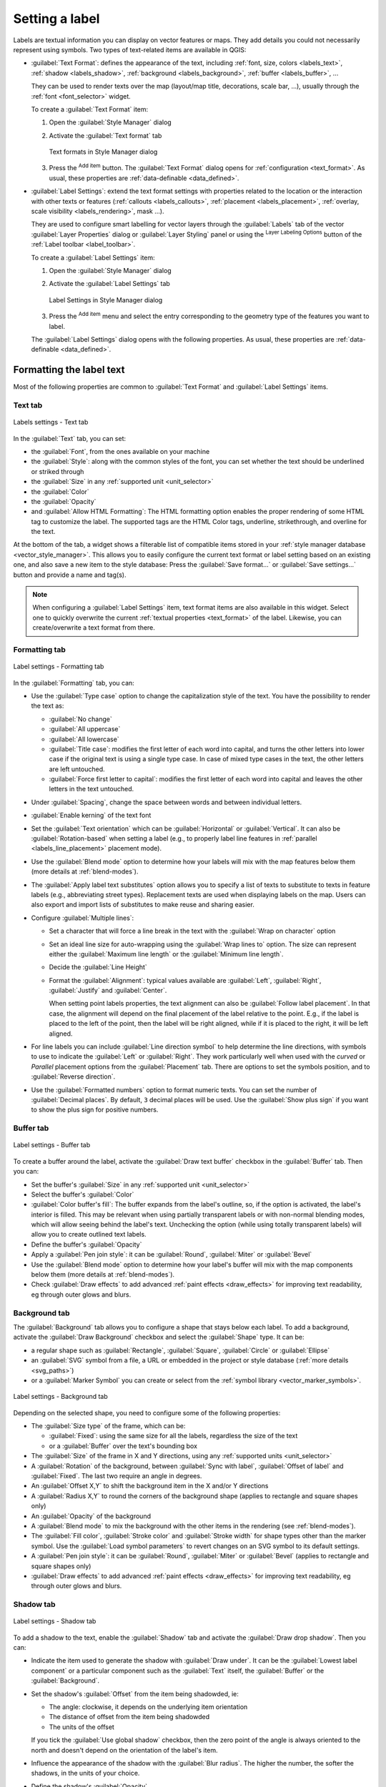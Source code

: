 .. _showlabels:

*****************
 Setting a label
*****************

.. only:: html

   .. contents::
      :local:

Labels are textual information you can display on vector features or maps.
They add details you could not necessarily represent using symbols.
Two types of text-related items are available in QGIS:

* :guilabel:`Text Format`: defines the appearance of the text, including
  :ref:`font, size, colors <labels_text>`, :ref:`shadow <labels_shadow>`,
  :ref:`background <labels_background>`, :ref:`buffer <labels_buffer>`, ...

  They can be used to render texts over the map (layout/map title,
  decorations, scale bar, ...), usually through the :ref:`font <font_selector>`
  widget.

  To create a :guilabel:`Text Format` item:

  #. Open the |styleManager| :guilabel:`Style Manager` dialog
  #. Activate the :guilabel:`Text format` tab

     .. _figure_textformats:

     .. figure:: img/stylemanager_textformat.png
        :align: center

        Text formats in Style Manager dialog

  #. Press the |signPlus| :sup:`Add item` button. The :guilabel:`Text Format`
     dialog opens for :ref:`configuration <text_format>`.
     As usual, these properties are :ref:`data-definable <data_defined>`.

* :guilabel:`Label Settings`: extend the text format settings with properties
  related to the location or the interaction with other texts or features
  (:ref:`callouts <labels_callouts>`, :ref:`placement <labels_placement>`,
  :ref:`overlay, scale visibility <labels_rendering>`, mask ...).

  They are used to configure smart labelling for vector layers through the
  |labeling| :guilabel:`Labels` tab of the vector :guilabel:`Layer Properties`
  dialog or :guilabel:`Layer Styling` panel or using the |labeling| :sup:`Layer
  Labeling Options` button of the :ref:`Label toolbar <label_toolbar>`.

  To create a :guilabel:`Label Settings` item:

  #. Open the |styleManager| :guilabel:`Style Manager` dialog
  #. Activate the :guilabel:`Label Settings` tab

     .. _figure_label_settings:

     .. figure:: img/stylemanager_labelsettings.png
        :align: center

        Label Settings in Style Manager dialog

  #. Press the |signPlus| :sup:`Add item` menu and select the entry corresponding
     to the geometry type of the features you want to label.

  The :guilabel:`Label Settings` dialog opens with the following properties.
  As usual, these properties are :ref:`data-definable <data_defined>`.


.. _text_format:

Formatting the label text
=========================

Most of the following properties are common to :guilabel:`Text Format`
and :guilabel:`Label Settings` items.

.. _labels_text:

Text tab
--------

.. _figure_label_text:

.. figure:: img/label_text.png
   :align: center

   Labels settings - Text tab

In the |text| :guilabel:`Text` tab, you can set:

* the :guilabel:`Font`, from the ones available on your machine
* the :guilabel:`Style`: along with the common styles of the font, you can set
  whether the text should be underlined or striked through
* the :guilabel:`Size` in any :ref:`supported unit <unit_selector>`
* the :guilabel:`Color`
* the :guilabel:`Opacity`
* and :guilabel:`Allow HTML Formatting`:
  The HTML formatting option enables the proper rendering of some HTML tag to customize the label.
  The supported tags are the HTML Color tags, underline, strikethrough, and overline for the text.

At the bottom of the tab, a widget shows a filterable list of compatible items
stored in your :ref:`style manager database <vector_style_manager>`.
This allows you to easily configure the current text format or label setting
based on an existing one, and also save a new item to the style database:
Press the :guilabel:`Save format...` or :guilabel:`Save settings...` button
and provide a name and tag(s).

.. note:: When configuring a :guilabel:`Label Settings` item, text format items
 are also available in this widget. Select one to quickly overwrite the current
 :ref:`textual properties <text_format>` of the label.
 Likewise, you can create/overwrite a text format from there.

.. _labels_formatting:

Formatting tab
--------------

.. _figure_label_formatting:

.. figure:: img/label_formatting.png
   :align: center

   Label settings - Formatting tab

In the |labelformatting| :guilabel:`Formatting` tab, you can:

* Use the :guilabel:`Type case` option to change the capitalization style of
  the text. You have the possibility to render the text as:

  * :guilabel:`No change`
  * :guilabel:`All uppercase`
  * :guilabel:`All lowercase`
  * :guilabel:`Title case`: modifies the first letter of each word into capital,
    and turns the other letters into lower case if the original text is using
    a single type case. In case of mixed type cases in the text, the other
    letters are left untouched.
  * :guilabel:`Force first letter to capital`: modifies the first letter of each
    word into capital and leaves the other letters in the text untouched.

* Under :guilabel:`Spacing`, change the space between words and between
  individual letters.
* |checkbox| :guilabel:`Enable kerning` of the text font
* Set the :guilabel:`Text orientation` which can be :guilabel:`Horizontal`
  or :guilabel:`Vertical`. It can also be :guilabel:`Rotation-based` when
  setting a label (e.g., to properly label line features in :ref:`parallel
  <labels_line_placement>` placement mode).
* Use the :guilabel:`Blend mode` option to determine how your labels will mix
  with the map features below them (more details at :ref:`blend-modes`).
* The |unchecked| :guilabel:`Apply label text substitutes` option allows you
  to specify a list of texts to substitute to texts in feature labels (e.g.,
  abbreviating street types). Replacement texts are used when displaying
  labels on the map. Users can also export and import lists of
  substitutes to make reuse and sharing easier.
* Configure :guilabel:`Multiple lines`:

  * Set a character that will force a line break in the text with the
    :guilabel:`Wrap on character` option
  * Set an ideal line size for auto-wrapping using the :guilabel:`Wrap lines to`
    option. The size can represent either the :guilabel:`Maximum line length`
    or the :guilabel:`Minimum line length`.
  * Decide the :guilabel:`Line Height`
  * Format the :guilabel:`Alignment`: typical values available are
    :guilabel:`Left`, :guilabel:`Right`, :guilabel:`Justify` and :guilabel:`Center`.

    When setting point labels properties, the text alignment can also be
    :guilabel:`Follow label placement`. In that case, the alignment will depend
    on the final placement of the label relative to the point. E.g., if the
    label is placed to the left of the point, then the label will be right
    aligned, while if it is placed to the right, it will be left aligned.

* For line labels you can include :guilabel:`Line direction symbol`
  to help determine the line directions, with symbols to use to indicate the
  :guilabel:`Left` or :guilabel:`Right`. They work particularly well when
  used with the *curved* or *Parallel* placement options from the
  :guilabel:`Placement` tab. There are options to set the symbols position, and
  to |unchecked| :guilabel:`Reverse direction`.
* Use the |unchecked| :guilabel:`Formatted numbers` option to format numeric
  texts. You can set the number of :guilabel:`Decimal places`. By default, ``3``
  decimal places will be used. Use the |checkbox| :guilabel:`Show plus sign` if
  you want to show the plus sign for positive numbers.


.. _labels_buffer:

Buffer tab
----------

.. _figure_label_buffer:

.. figure:: img/label_buffer.png
   :align: center

   Label settings - Buffer tab

To create a buffer around the label, activate the |checkbox| :guilabel:`Draw
text buffer` checkbox in the |labelbuffer| :guilabel:`Buffer` tab. Then you can:

* Set the buffer's :guilabel:`Size` in any :ref:`supported unit <unit_selector>`
* Select the buffer's :guilabel:`Color`
* |checkbox| :guilabel:`Color buffer's fill`: The buffer expands from the
  label's outline, so, if the option is activated, the label's interior is
  filled. This may be relevant when using partially transparent labels or with
  non-normal blending modes, which will allow seeing behind the label's text.
  Unchecking the option (while using totally transparent labels) will allow you
  to create outlined text labels.
* Define the buffer's :guilabel:`Opacity`
* Apply a :guilabel:`Pen join style`: it can be :guilabel:`Round`,
  :guilabel:`Miter` or :guilabel:`Bevel`
* Use the :guilabel:`Blend mode` option to determine how your label's buffer
  will mix with the map components below them (more details at
  :ref:`blend-modes`).
* Check |unchecked| :guilabel:`Draw effects` to add advanced |paintEffects|
  :ref:`paint effects <draw_effects>` for improving text readability,
  eg through outer glows and blurs.


.. _labels_background:

Background tab
--------------

The |labelbackground| :guilabel:`Background` tab allows you to configure a
shape that stays below each label. To add a background, activate
the |unchecked| :guilabel:`Draw Background` checkbox and select
the :guilabel:`Shape` type. It can be:

* a regular shape such as :guilabel:`Rectangle`, :guilabel:`Square`,
  :guilabel:`Circle` or :guilabel:`Ellipse`
* an :guilabel:`SVG` symbol from a file, a URL or embedded in the project
  or style database (:ref:`more details <svg_paths>`)
* or a :guilabel:`Marker Symbol` you can create or select from the
  :ref:`symbol library <vector_marker_symbols>`.

.. _figure_label_background:

.. figure:: img/label_background.png
   :align: center

   Label settings - Background tab

Depending on the selected shape, you need to configure some of the following
properties:

* The :guilabel:`Size type` of the frame, which can be:

  * :guilabel:`Fixed`: using the same size for all the labels, regardless the
    size of the text
  * or a :guilabel:`Buffer` over the text's bounding box
* The :guilabel:`Size` of the frame in X and Y directions, using any
  :ref:`supported units <unit_selector>`
* A :guilabel:`Rotation` of the background, between :guilabel:`Sync with label`,
  :guilabel:`Offset of label` and :guilabel:`Fixed`. The last two require
  an angle in degrees.
* An :guilabel:`Offset X,Y` to shift the background item in the X and/or Y directions
* A :guilabel:`Radius X,Y` to round the corners of the background shape (applies
  to rectangle and square shapes only)
* An :guilabel:`Opacity` of the background
* A :guilabel:`Blend mode` to mix the background with the other items in the
  rendering (see :ref:`blend-modes`).
* The :guilabel:`Fill color`, :guilabel:`Stroke color` and
  :guilabel:`Stroke width` for shape types other than the marker symbol.
  Use the :guilabel:`Load symbol parameters` to revert changes on an SVG symbol
  to its default settings.
* A :guilabel:`Pen join style`: it can be :guilabel:`Round`, :guilabel:`Miter`
  or :guilabel:`Bevel` (applies to rectangle and square shapes only)
* |unchecked| :guilabel:`Draw effects` to add advanced |paintEffects|
  :ref:`paint effects <draw_effects>` for improving text readability,
  eg through outer glows and blurs.


.. _labels_shadow:

Shadow tab
----------

.. _figure_label_shadow:

.. figure:: img/label_shadow.png
   :align: center

   Label settings - Shadow tab

To add a shadow to the text, enable the |labelshadow| :guilabel:`Shadow`
tab and activate the |checkbox| :guilabel:`Draw drop shadow`. Then you can:

* Indicate the item used to generate the shadow with :guilabel:`Draw under`.
  It can be the :guilabel:`Lowest label component` or a particular
  component such as the :guilabel:`Text` itself, the :guilabel:`Buffer` or
  the :guilabel:`Background`.
* Set the shadow's :guilabel:`Offset` from the item being shadowded, ie:

  * The angle: clockwise, it depends on the underlying item orientation
  * The distance of offset from the item being shadowded
  * The units of the offset

  If you tick the |checkbox| :guilabel:`Use global shadow` checkbox,
  then the zero point of the angle is always oriented to the north and
  doesn't depend on the orientation of the label's item.

* Influence the appearance of the shadow with the :guilabel:`Blur
  radius`. The higher the number, the softer the shadows, in the units of
  your choice.

.. comment FIXME: at the moment there is an error in this setting

   |checkbox| :guilabel:`Blur only alpha pixels`:
   It is supposed to show only those
   pixels that have a partial alpha component beyond the base opaque pixels of
   the component being blurred. For example, if you set the shadow of some
   text to be gray and turn on that option, it should still show a duplication
   of the text, colored as per the shadow color option, but with any blurred
   shadow that extends beyond its text. With the option off, in this example,
   it will blur all pixels of the duplicated text.
   This is useful for creating a shadow that increases legibility at smaller
   output sizes, e.g. like duplicating text and offsetting it a bit in
   illustration programs, while still showing a bit of shadow at larger sizes.
   Apparently, there is an error with re-painting the opaque pixels back over
   top of the shadow (depending upon the shadow's color), when that setting is
   used.

* Define the shadow's :guilabel:`Opacity`
* Rescale the shadow's size using the :guilabel:`Scale`
  factor
* Choose the shadow's :guilabel:`Color`
* Use the :guilabel:`Blend mode` option to determine how your label's shadow
  will mix with the map components below them (more details at
  :ref:`blend-modes`).

Configuring interaction with labels
===================================

Other than the text formatting settings exposed above, you can also set how labels
interact with each others or with the features.


.. _labels_mask:

Mask tab
--------

The |labelmask| :guilabel:`Mask` tab allows you to define a mask area around
the labels. This feature is very useful when you have overlapping symbols and
labels with similar colors, and you want to make the labels visible.

.. _figure_label_mask:

.. figure:: img/label_mask.png
   :align: center

   Labels settings - Mask tab

To create masking effects on labels:

#. Activate the |checkbox| :guilabel:`Enable mask` checkbox in the |labelmask| tab.
#. Then you can set:

   * the mask's :guilabel:`Size` in the :ref:`supported units <unit_selector>`
   * the :guilabel:`Opacity` of the mask area around the label
   * a :guilabel:`Pen Join Style`
   * :ref:`paint effects <draw_effects>` through the |checkbox|
     :guilabel:`Draw effects` checkbox.

#. Select this mask shape as a mask source in the overlapping layer properties
   |labelmask| :guilabel:`Mask` tab (see :ref:`vector_mask_menu`).


.. _labels_callouts:

Callouts tab
------------

A common practice when placing labels on a crowded map is to use **callouts** -
labels which are placed outside (or displaced from) their associated feature
are identified with a dynamic line connecting the label and the feature.
If one of the two endings (either the label or the feature) is moved,
the shape of the connector is recomputed.

.. _figure_label_callouts:

.. figure:: img/label_callouts.png
   :align: center

   Labels with various callouts settings

To add a callout to a label, enable the |labelcallout| :guilabel:`Callouts`
tab and activate the |checkbox| :guilabel:`Draw callouts`. Then you can:

#. Select the :guilabel:`Style` of connector, one of:

   * :guilabel:`Simple lines`: a straight line, the shortest path
   * :guilabel:`Manhattan style`: a 90° broken line
   * :guilabel:`Curved lines`: a curved line
   * :guilabel:`Balloons`: a polygon surrounding the label and pointing to the feature.
     It can have rounded corners.



#. Select the :guilabel:`Line style` with full capabilities of a :ref:`line
   symbol <vector_line_symbols>` including layer effects, and data-defined
   settings
#. Set the :guilabel:`Minimum length` of callout lines
#. Set the :guilabel:`Offset from feature` option: controls the distance
   from the feature (or its anchor point if a polygon) where callout lines end.
   Eg, this avoids drawing lines right up against the edges of the features.
#. Set the :guilabel:`Offset from label area` option: controls the distance
   from the label anchor point (where the callout line ends).
   This avoids drawing lines right up against the text.
#. |checkbox| :guilabel:`Draw lines to all feature parts` from the feature's
   label
#. Set the :guilabel:`Anchor point` for the (polygon) feature (the end
   point of the connector line). Available options:

   * :guilabel:`Pole of inaccessibility`
   * :guilabel:`Point on exterior`
   * :guilabel:`Point on surface`
   * :guilabel:`Centroid`
#. Set the :guilabel:`Label anchor point`: controls where the connector
   line should join to the label text. Available options:

   * :guilabel:`Closest point`
   * :guilabel:`Centroid`
   * Fixed position at the edge (:guilabel:`Top left`, :guilabel:`Top center`,
     :guilabel:`Top right`, :guilabel:`Left middle`, :guilabel:`Right middle`,
     :guilabel:`Bottom left`, :guilabel:`Bottom center` and :guilabel:`Bottom right`).
#. Set the :guilabel:`Blend mode`: controls the :ref:`blending <blend-modes>` of the callout.

Callouts can also be controlled manually by using the |moveLabel|
:sup:`Move Label or Diagram` tool in the :ref:`Labeling Toolbar <labels_toolbar>`.
The start and end points of each callout can be moved this way. The nodes should be highlighted
when the mouse pointer is nearby. If needed the :kbd:`Shift` Key can be held during the movement.
This will snap the point in a way that the angle between the two point in increment of 15 degree.

.. _labels_placement:

Placement tab
-------------

Choose the |labelplacement| :guilabel:`Placement` tab for configuring label placement
and labeling priority. Note that the placement options differ according to the
type of vector layer, namely point, line or polygon, and are affected by
the global :ref:`PAL setting <automated_placement>`.

.. _labels_point_placement:

Placement for point layers
..........................

Point labels placement modes available are:

.. _cartographic:

* :guilabel:`Cartographic`: point labels are generated with a
  better visual relationship with the point feature, following ideal
  cartographic placement rules. Labels can be placed:

  * at a set :guilabel:`Distance` in :ref:`supported units <unit_selector>`,
    either from the point feature itself or from the bounds of the symbol
    used to represent the feature (set in :guilabel:`Distance offset from`).
    The latter option is especially useful when the symbol size isn't fixed,
    e.g. if it's set by a data defined size or when using different symbols
    in a :ref:`categorized <categorized_renderer>` renderer.
  * following a :guilabel:`Position priority` that can be customized or set for
    an individual feature using a data defined list of prioritised positions.
    This also allows only certain placements to be used, so e.g.
    for coastal features you can prevent labels being placed over the land.

    By default, cartographic mode placements are prioritised in the following
    order (respecting the `guidelines from Krygier and Wood (2011)
    <https://www.researchgate.net/publication/44463780_Making_maps_a_visual_guide_to_map_design_for_GIS_John_Krygier_Denis_Wood>`_
    and other cartographic textbooks):

    #. top right
    #. top left
    #. bottom right
    #. bottom left
    #. middle right
    #. middle left
    #. top, slightly right
    #. bottom, slightly left.

* :guilabel:`Around Point`: labels are placed in a circle around the feature.
  equal radius (set in :guilabel:`Distance`) circle around the feature.
  The placement priority is clockwise from the "top right". The position can
  be constrained using the data-defined :guilabel:`Quadrant` option.

* :guilabel:`Offset from Point`: labels are placed at an :guilabel:`Offset X,Y`
  distance from the point feature, in various units, or preferably over the
  feature. You can use a data-defined :guilabel:`Quadrant` to constrain the
  placement and can assign a :guilabel:`Rotation` to the label.


.. _labels_line_placement:

Placement for line layers
.........................

Label modes for line layers include:

* :guilabel:`Parallel`: draws the label parallel to a generalised line
  representing the feature, with preference for placement over straighter
  portions of the line. You can define:

  * :guilabel:`Allowed positions`: :guilabel:`Above line`, :guilabel:`On line`,
    :guilabel:`Below line` and :guilabel:`Line orientation dependent position`
    (placing the label at the left or the right of the line). It's possible to
    select several options at once. In that case, QGIS will look for the optimal
    label position.
  * :guilabel:`Distance` between the label and the line
* :guilabel:`Curved`: draws the label following the curvature of the line
  feature. In addition to the parameters available with the :guilabel:`Parallel`
  mode, you can set the :guilabel:`Maximum angle between curved characters`,
  either inside or outside.
* :guilabel:`Horizontal`: draws labels horizontally along the length of the
  line feature.

.. _figure_labels_placement_line:

.. figure:: img/line_label_placement.png
   :align: center

   Label placement examples for lines

Next to placement modes, you can set:

* :guilabel:`Repeating Labels` :guilabel:`Distance` to display multiple
  times the label over the length of the feature. The distance can be in
  ``Millimeters``, ``Points``, ``Pixels``, ``Meters at scale``, ``Map Units``
  and ``Inches``.
* A :guilabel:`Label Overrun` :guilabel:`Distance` (not available for
  horizontal mode): specifies the maximal allowable distance a label may run
  past the end (or start) of line features. Increasing this value can allow
  for labels to be shown for shorter line features.
* :guilabel:`Label Anchoring`: controls the placement of the labels along the
  line feature they refer to. Click on :guilabel:`Settings ...` to choose:

  * the position along the line (as a ratio) which labels will be
    placed close to. It can be data-defined and possible values are:

    * |labelAnchorCenter| :guilabel:`Center of Line`
    * |labelAnchorStart| :guilabel:`Start of Line`
    * |labelAnchorEnd| :guilabel:`End of Line`
    * or |labelAnchorCustom| :guilabel:`Custom...`.

  * :guilabel:`Clipping`: Determines how the line placement is calculated.
    By default only the visible extent of the line is used but the whole extent
    can be used to have more consistent results.
  * :guilabel:`Placement Behavior`: use :guilabel:`Preferred Placement Hint`
    to treat the label anchor only as a hint for the label placement.
    By choosing :guilabel:`Strict`, labels are placed exactly on the label
    anchor.


Placement for polygon layers
............................

You can choose one of the following modes for placing labels of polygons:

.. _figure_labels_placement_polygon:

.. figure:: img/polygon_label_placement.png
   :align: center

   Label placement examples for polygons


* :guilabel:`Offset from Centroid`: labels are placed over the feature centroid
  or at a fixed :guilabel:`Offset X,Y` distance (in :ref:`supported units
  <unit_selector>`) from the centroid.
  The reference centroid can be determined based on the
  part of the polygon rendered in the map canvas (:guilabel:`visible polygon`)
  or the :guilabel:`whole polygon`, no matter if you can see it. You can also:

  * force the centroid point to lay inside their polygon
  * place the label within a specific quadrant
  * assign a rotation
  * :guilabel:`Allow placing labels outside of polygons` when it is not
    possible to place them inside the polygon. Thanks to data-defined properties,
    this makes possible to either allow outside labels, prevent outside labels,
    or force outside labels on a feature-by-feature basis.

* :guilabel:`Around Centroid`: places the label within a preset distance around
  the centroid, with a preference for the placement directly over the centroid.
  Again, you can define whether the centroid is the one of the
  :guilabel:`visible polygon` or the :guilabel:`whole polygon`, and whether
  to force the centroid point inside the polygon.

* :guilabel:`Horizontal`: places at the best position a horizontal label inside
  the polygon. The preferred placement is further from the edges of the polygon.
  It's possible to :guilabel:`Allow placing labels outside of polygons`.

* :guilabel:`Free (Angled)`: places at the best position a rotated label
  inside the polygon. The rotation respects the polygon's orientation and
  the preferred placement is further from the edges of the polygon.
  It's possible to :guilabel:`Allow placing labels outside of polygons`.

* :guilabel:`Using Perimeter`: draws the label parallel to a generalised line
  representing the polygon boundary, with preference for straighter portions
  of the perimeter. You can define:

  * :guilabel:`Allowed positions`: :guilabel:`Above line`, :guilabel:`On line`,
    :guilabel:`Below line` and :guilabel:`Line orientation dependent position`
    (placing the label at the left or the right of the polygon's boundary).
    It's possible to select several options at once. In that case, QGIS will
    look for the optimal label position.
  * :guilabel:`Distance` between the label and the polygon's outline
  * the :guilabel:`Repeating Labels` :guilabel:`Distance` to display multiple
    times the label over the length of the perimeter.

* :guilabel:`Using Perimeter (Curved)`: draws the label following the curvature
  of the polygon's boundary. In addition to the parameters available with the
  :guilabel:`Using Perimeter` mode, you can set the
  :guilabel:`Maximum angle between curved characters polygon`, either inside
  or outside.

* :guilabel:`Outside Polygons`: always places labels outside the polygons,
  at a set :guilabel:`Distance`

Common placement settings
.........................

Some label placement settings are available for all layer geometry types:

Geometry Generator
^^^^^^^^^^^^^^^^^^

The :guilabel:`Geometry Generator` section allows a user to alter the underlying
geometry used to place and render the label, by using :ref:`expressions <vector_expressions>`.
This can be useful to perform displacement of the geometry dynamically
or to convert it to another geometry (type).

In order to use the geometry generator:

#. Check the |checkbox| : guilabel:`Geometry generator` option
#. Enter the expression generating the geometry to rely on
#. If relevant, select the geometry type of the expression output:
   the label geometry-based settings such as placement or rendering
   are updated to match the new geometry type capabilities.

Some other options include:

* Use the @map_scale variable to calculate distances / sizes be zoom level independent.
* Combined with the curved placement mode, creates a circular label around a point feature::

     exterior_ring(make_circle($geometry, 20))
-Use a geometry which is saved in another field "label_position"
-Use the generated geometry from the symbology also for labeling
* Add a label at the start and the end of a line feature::

    collect_geometries( start_point($geometry), end_point($geometry) )
-Use a smoothed line to label a river

Data Defined
^^^^^^^^^^^^

The :guilabel:`Data Defined` group provides direct control on labels
placement, on a feature-by-feature basis. It relies on their attributes
or an expression to set:

* the :guilabel:`X` and :guilabel:`Y` coordinate
* the text alignment over the custom position set above:

  * :guilabel:`Horizontal`: it can be **Left**, **Center** or **Right**
  * the text :guilabel:`Vertical`: it can be **Bottom**, **Base**, **Half**,
    **Cap** or **Top**
* the text :guilabel:`Rotation`. Check the :guilabel:`Preserve data rotation
  values` entry if you want to keep the rotation value in the associated field
  and apply it to the label, whether the label is pinned or not. If unchecked,
  unpinning the label rotation is reset and its value cleared from the attribute
  table.
  
  .. note:: Data-defined rotation with polygon features is currently supported
   only with the :guilabel:`Around centroid` placement mode.

.. note:: Expressions can not be used in combination with the labels map tools
   (ie the :guilabel:`Rotate label` and :guilabel:`Move label` tools)
   to :ref:`data-define <data_defined>` labels placement.
   The widget will be reset to the corresponding :ref:`auxiliary storage field
   <vector_auxiliary_storage>`.

.. _`labels_priority`:

Priority
^^^^^^^^

In the :guilabel:`Priority` section you can define the placement priority rank
of each label, ie if there are different diagrams or labels candidates for the
same location, the item with the higher priority will be displayed and the
others could be left out.

The priority rank is also used to evaluate whether a label could be omitted
due to a greater weighted :ref:`obstacle feature <labels_obstacles>`.

.. _`labels_obstacles`:

Obstacles
^^^^^^^^^

In some contexts (eg, high density labels, overlapping features...), the
labels placement can result in labels being placed over unrelated features.

An obstacle is a feature over which QGIS avoids placing other features' labels
or diagrams. This can be controlled from the :guilabel:`Obstacles` section:

#. Activate the |checkbox| :guilabel:`Features act as obstacles`
   option to decide that features of the layer should act as obstacles for
   any label and diagram (including items from other features in the same layer).

   Instead of the whole layer, you can select a subset of features to use as
   obstacles, using the |dataDefined| :sup:`data-defined override` control next
   to the option.

#. Use the :guilabel:`Settings` button to tweak the obstacle's weighting.

   * For every potential obstacle feature you can assign an :guilabel:`Obstacle
     weight`: any :ref:`label <labels_priority>` or :ref:`diagram <diagram_placement>`
     whose placement priority rank is greater than this value can be placed
     over. Labels or diagrams with lower rank will be omitted if no other
     placement is possible.

     This weighting can also be data-defined, so that within the same layer,
     certain features are more likely to be covered than others.
   * For polygon layers, you can choose the kind of obstacle the feature is:

     * **over the feature's interior**: avoids placing labels over the interior
       of the polygon (prefers placing labels totally outside or just slightly
       inside the polygon)
     * or **over the feature's boundary**: avoids placing labels over the
       boundary of the polygon (prefers placing labels outside or completely
       inside the polygon). This can be useful for layers where the features
       cover the whole area (administrative units, categorical coverages, ...).
       In this case, it is impossible to avoid
       placing labels within these features, and it looks much better when
       placing them over the boundaries between features is avoided.


.. _labels_rendering:

Rendering tab
-------------

In the |render| :guilabel:`Rendering` tab, you can tune when the labels can
be rendered and their interaction with other labels and features.

Label options
.............

Under :guilabel:`Label options`:

* You find the :ref:`scale-based <label_scaledepend>`
  and the :guilabel:`Pixel size-based` visibility settings.

* The :guilabel:`Label z-index` determines the order in which labels are rendered,
  as well in relation with other feature labels in the layer (using data-defined
  override expression), as with labels from other layers. Labels with a higher
  z-index are rendered on top of labels (from any layer) with lower z-index.

  Additionally, the logic has been tweaked so that if two labels have
  matching z-indexes, then:

  * if they are from the same layer, the smaller label will be drawn above the
    larger label
  * if they are from different layers, the labels will be drawn in the same order
    as their layers themselves (ie respecting the order set in the map legend).

  .. note:: This setting doesn't make labels to be drawn below the
     features from other layers, it just controls the order in which
     labels are drawn on top of all the layers' features.

* While rendering labels and in order to display readable labels,
  QGIS automatically evaluates the position of the labels and can hide some of them
  in case of collision. You can however choose to |checkbox| :guilabel:`Show all
  labels for this layer (including colliding labels)` in order to manually fix
  their placement (see :ref:`label_toolbar`).
* With data-defined expressions in :guilabel:`Show label` and :guilabel:`Always Show`
  you can fine tune which labels should be rendered.
* Allow to :guilabel:`Show upside-down labels`: alternatives are **Never**,
  **when rotation defined** or **always**.

Feature options
...............

Under :guilabel:`Feature options`:

* You can choose to :guilabel:`Label every part of a multi-part features`
  and :guilabel:`Limit number of features to be labeled to`.
* Both line and polygon layers offer the option to set a minimum size for
  the features to be labeled, using :guilabel:`Suppress labeling of features
  smaller than`.
* For polygon features, you can also filter the labels to show according to
  whether they completely fit within their feature or not.
* For line features, you can choose to :guilabel:`Merge connected lines
  to avoid duplicate labels`, rendering a quite airy map in conjunction with
  the :guilabel:`Distance` or :guilabel:`Repeat` options in the :ref:`Placement
  <labels_line_placement>` tab.


.. Substitutions definitions - AVOID EDITING PAST THIS LINE
   This will be automatically updated by the find_set_subst.py script.
   If you need to create a new substitution manually,
   please add it also to the substitutions.txt file in the
   source folder.

.. |checkbox| image:: /static/common/checkbox.png
   :width: 1.3em
.. |dataDefined| image:: /static/common/mIconDataDefine.png
   :width: 1.5em
.. |labelAnchorCenter| image:: /static/common/mActionLabelAnchorCenter.png
   :width: 1.5em
.. |labelAnchorCustom| image:: /static/common/mActionLabelAnchorCustom.png
   :width: 1.5em
.. |labelAnchorEnd| image:: /static/common/mActionLabelAnchorEnd.png
   :width: 1.5em
.. |labelAnchorStart| image:: /static/common/mActionLabelAnchorStart.png
   :width: 1.5em
.. |labelbackground| image:: /static/common/labelbackground.png
   :width: 1.5em
.. |labelbuffer| image:: /static/common/labelbuffer.png
   :width: 1.5em
.. |labelcallout| image:: /static/common/labelcallout.png
   :width: 1.5em
.. |labelformatting| image:: /static/common/labelformatting.png
   :width: 1.5em
.. |labeling| image:: /static/common/labelingSingle.png
   :width: 1.5em
.. |labelmask| image:: /static/common/labelmask.png
   :width: 1.5em
.. |labelplacement| image:: /static/common/labelplacement.png
   :width: 1.5em
.. |labelshadow| image:: /static/common/labelshadow.png
   :width: 1.5em
.. |paintEffects| image:: /static/common/mIconPaintEffects.png
   :width: 1.5em
.. |render| image:: /static/common/render.png
   :width: 1.5em
.. |signPlus| image:: /static/common/symbologyAdd.png
   :width: 1.5em
.. |styleManager| image:: /static/common/mActionStyleManager.png
   :width: 1.5em
.. |text| image:: /static/common/text.png
   :width: 1.5em
.. |unchecked| image:: /static/common/checkbox_unchecked.png
   :width: 1.3em
